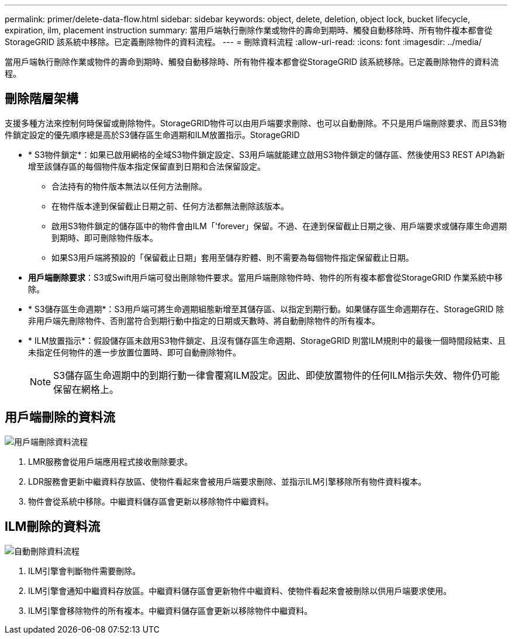 ---
permalink: primer/delete-data-flow.html 
sidebar: sidebar 
keywords: object, delete, deletion, object lock, bucket lifecycle, expiration, ilm, placement instruction 
summary: 當用戶端執行刪除作業或物件的壽命到期時、觸發自動移除時、所有物件複本都會從StorageGRID 該系統中移除。已定義刪除物件的資料流程。 
---
= 刪除資料流程
:allow-uri-read: 
:icons: font
:imagesdir: ../media/


[role="lead"]
當用戶端執行刪除作業或物件的壽命到期時、觸發自動移除時、所有物件複本都會從StorageGRID 該系統移除。已定義刪除物件的資料流程。



== 刪除階層架構

支援多種方法來控制何時保留或刪除物件。StorageGRID物件可以由用戶端要求刪除、也可以自動刪除。不只是用戶端刪除要求、而且S3物件鎖定設定的優先順序總是高於S3儲存區生命週期和ILM放置指示。StorageGRID

* * S3物件鎖定*：如果已啟用網格的全域S3物件鎖定設定、S3用戶端就能建立啟用S3物件鎖定的儲存區、然後使用S3 REST API為新增至該儲存區的每個物件版本指定保留直到日期和合法保留設定。
+
** 合法持有的物件版本無法以任何方法刪除。
** 在物件版本達到保留截止日期之前、任何方法都無法刪除該版本。
** 啟用S3物件鎖定的儲存區中的物件會由ILM「'forever」保留。不過、在達到保留截止日期之後、用戶端要求或儲存庫生命週期到期時、即可刪除物件版本。
** 如果S3用戶端將預設的「保留截止日期」套用至儲存貯體、則不需要為每個物件指定保留截止日期。


* *用戶端刪除要求*：S3或Swift用戶端可發出刪除物件要求。當用戶端刪除物件時、物件的所有複本都會從StorageGRID 作業系統中移除。
* * S3儲存區生命週期*：S3用戶端可將生命週期組態新增至其儲存區、以指定到期行動。如果儲存區生命週期存在、StorageGRID 除非用戶端先刪除物件、否則當符合到期行動中指定的日期或天數時、將自動刪除物件的所有複本。
* * ILM放置指示*：假設儲存區未啟用S3物件鎖定、且沒有儲存區生命週期、StorageGRID 則當ILM規則中的最後一個時間段結束、且未指定任何物件的進一步放置位置時、即可自動刪除物件。
+

NOTE: S3儲存區生命週期中的到期行動一律會覆寫ILM設定。因此、即使放置物件的任何ILM指示失效、物件仍可能保留在網格上。





== 用戶端刪除的資料流

image::../media/delete_data_flow.png[用戶端刪除資料流程]

. LMR服務會從用戶端應用程式接收刪除要求。
. LDR服務會更新中繼資料存放區、使物件看起來會被用戶端要求刪除、並指示ILM引擎移除所有物件資料複本。
. 物件會從系統中移除。中繼資料儲存區會更新以移除物件中繼資料。




== ILM刪除的資料流

image::../media/automatic_deletion_data_flow.png[自動刪除資料流程]

. ILM引擎會判斷物件需要刪除。
. ILM引擎會通知中繼資料存放區。中繼資料儲存區會更新物件中繼資料、使物件看起來會被刪除以供用戶端要求使用。
. ILM引擎會移除物件的所有複本。中繼資料儲存區會更新以移除物件中繼資料。


